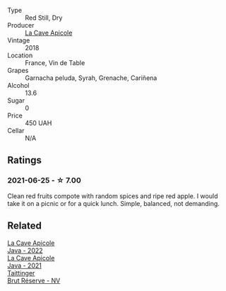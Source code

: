 #+attr_html: :class wine-main-image
[[file:/images/a8/368368-f075-4ed0-ae7c-3b881cb2c402/2021-06-26-10-48-15-AF884B91-C697-4C72-8ED2-38C2E93BBC37-1-105-c@512.webp]]

- Type :: Red Still, Dry
- Producer :: [[barberry:/producers/59245419-a7e7-4fe5-b8f0-ad77d901bb9e][La Cave Apicole]]
- Vintage :: 2018
- Location :: France, Vin de Table
- Grapes :: Garnacha peluda, Syrah, Grenache, Cariñena
- Alcohol :: 13.6
- Sugar :: 0
- Price :: 450 UAH
- Cellar :: N/A

** Ratings

*** 2021-06-25 - ☆ 7.00

Clean red fruits compote with random spices and ripe red apple. I would take it on a picnic or for a quick lunch. Simple, balanced, not demanding.

** Related

#+begin_export html
<div class="flex-container">
  <a class="flex-item flex-item-left" href="/wines/2316fc51-5050-4368-bc70-56198f01835b.html">
    <img class="flex-bottle" src="/images/23/16fc51-5050-4368-bc70-56198f01835b/2023-05-28-09-16-42-755D3684-D274-46BE-9444-8DD27089BE38-1-105-c@512.webp"></img>
    <section class="h">La Cave Apicole</section>
    <section class="h text-bolder">Java - 2022</section>
  </a>

  <a class="flex-item flex-item-right" href="/wines/2ae8dc33-cd05-4208-b028-94e7acae704a.html">
    <img class="flex-bottle" src="/images/2a/e8dc33-cd05-4208-b028-94e7acae704a/2022-08-20-11-14-08-FBD2E899-2FD6-472C-943B-318C7E141403-1-105-c@512.webp"></img>
    <section class="h">La Cave Apicole</section>
    <section class="h text-bolder">Java - 2021</section>
  </a>

  <a class="flex-item flex-item-left" href="/wines/303d09ba-ded9-49b8-a09b-4f89b6607da6.html">
    <img class="flex-bottle" src="/images/30/3d09ba-ded9-49b8-a09b-4f89b6607da6/2023-03-08-13-34-26-7F31251F-CB24-46A9-9E55-9F8A3AB1B492-1-102-o@512.webp"></img>
    <section class="h">Taittinger</section>
    <section class="h text-bolder">Brut Réserve - NV</section>
  </a>

</div>
#+end_export
